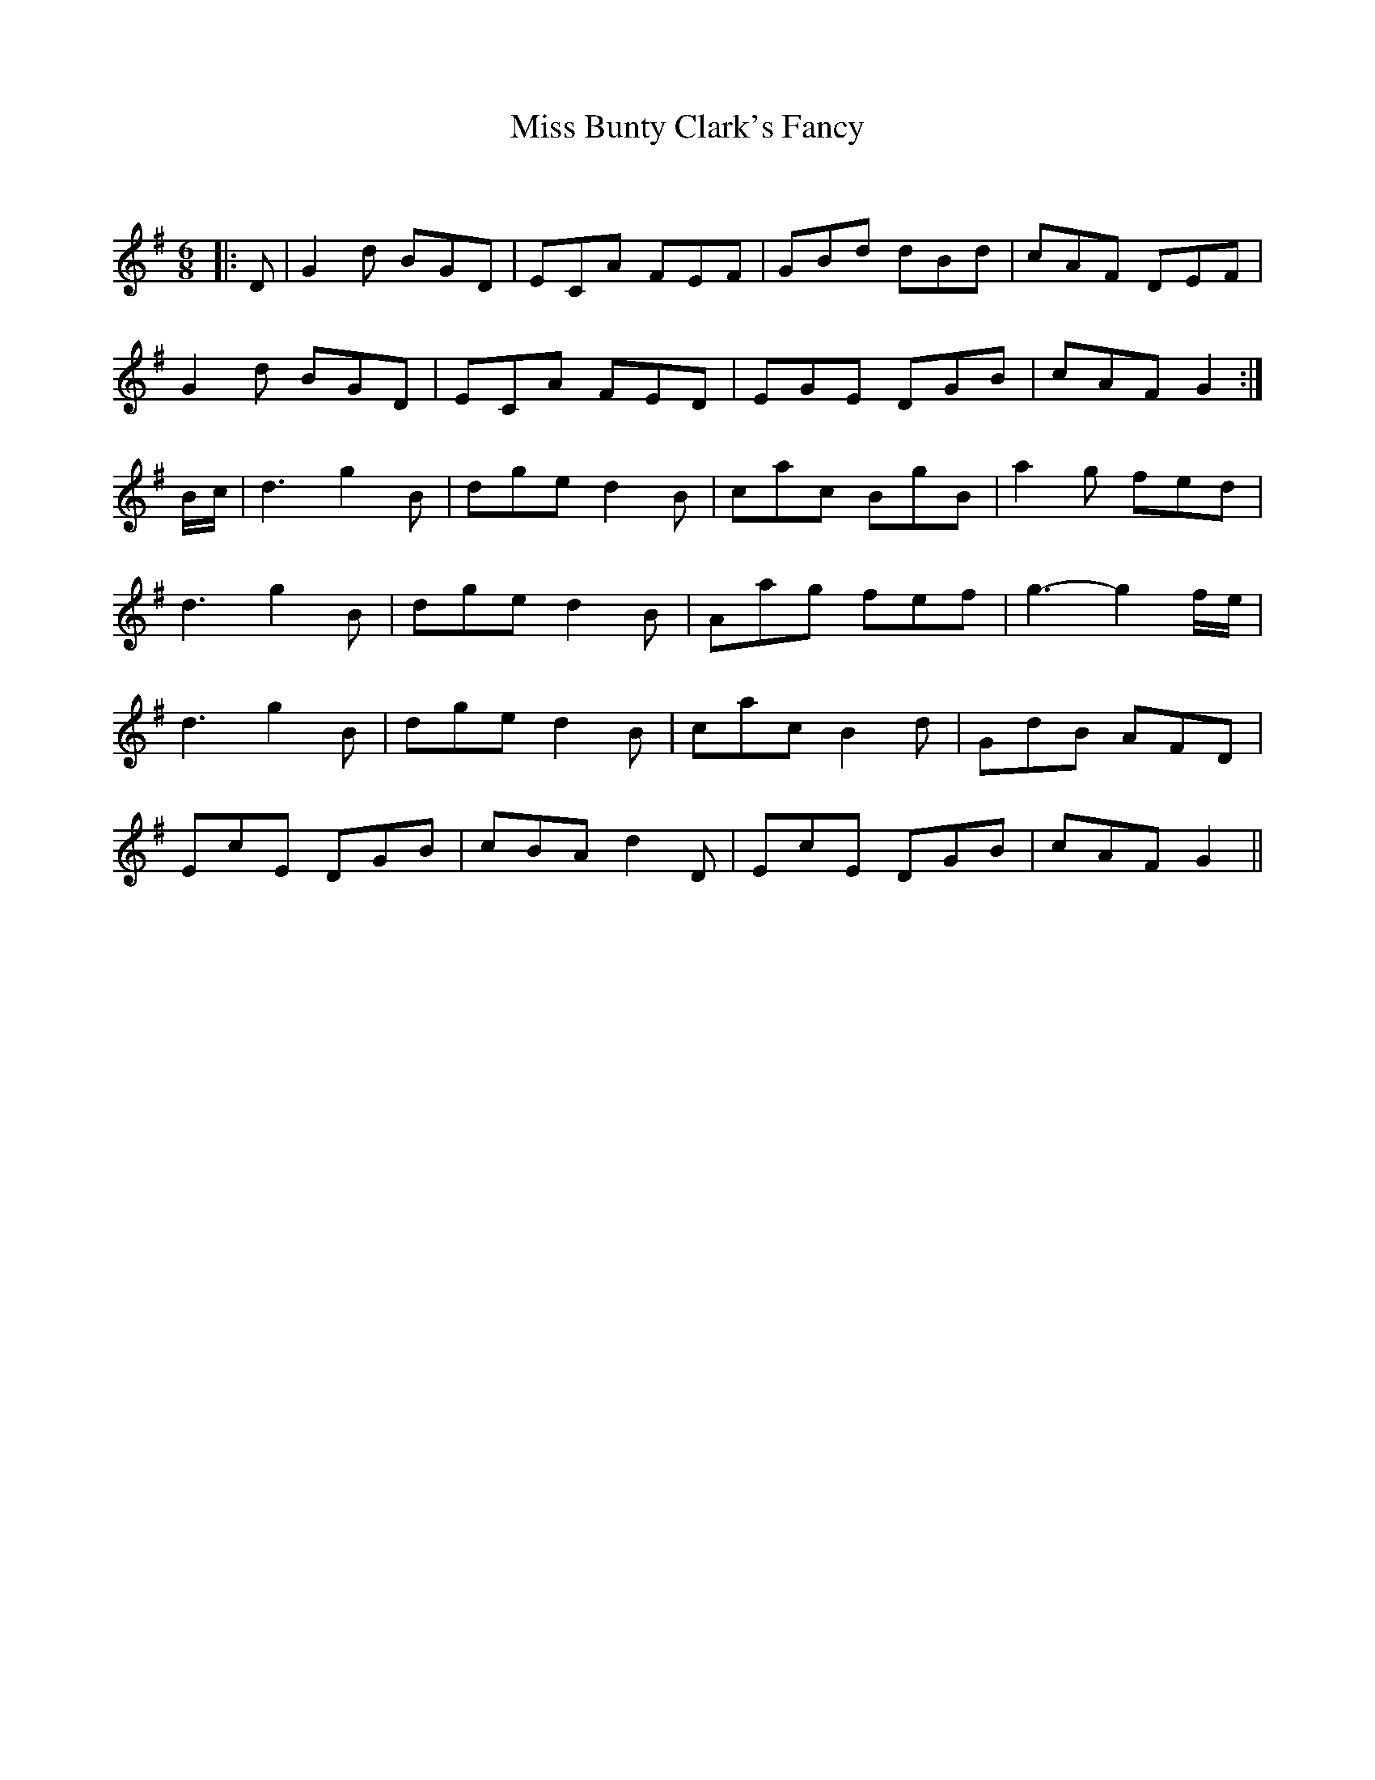 X:1
T: Miss Bunty Clark's Fancy
C:
R:Jig
Q:180
K:G
M:6/8
L:1/16
|:D2|G4d2 B2G2D2|E2C2A2 F2E2F2|G2B2d2 d2B2d2|c2A2F2 D2E2F2|
G4d2 B2G2D2|E2C2A2 F2E2D2|E2G2E2 D2G2B2|c2A2F2 G4:|
Bc|d6 g4B2|d2g2e2 d4B2|c2a2c2 B2g2B2|a4g2 f2e2d2|
d6 g4B2|d2g2e2 d4B2|A2a2g2 f2e2f2|g6-g4fe|
d6 g4B2|d2g2e2 d4B2|c2a2c2 B4d2|G2d2B2 A2F2D2|
E2c2E2 D2G2B2|c2B2A2 d4D2|E2c2E2 D2G2B2|c2A2F2 G4||
